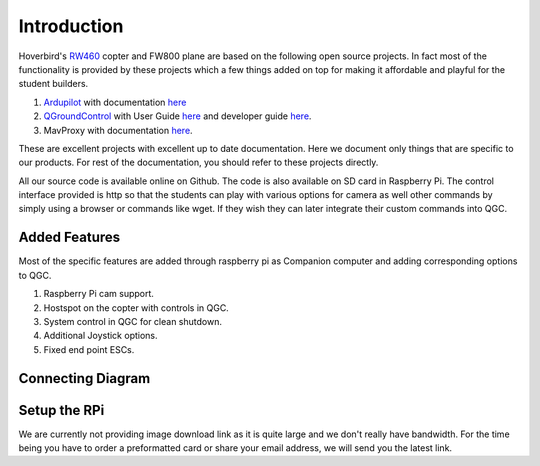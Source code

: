 .. _Intruduction:

=============
Introduction
=============

Hoverbird's `RW460 <http://store.hoverbirds.in/product/rw460-foldable-quadcopter/>`__ copter and FW800 plane are based on the following open source projects. In fact most of the functionality is provided by these projects which a few things added on top for making it affordable and playful for the student builders.

#. `Ardupilot <http://ardupilot.org/>`__ with documentation `here <http://ardupilot.org/ardupilot/index.html>`__

#. `QGroundControl <http://qgroundcontrol.com/>`__ with User Guide `here <https://docs.qgroundcontrol.com/en/>`__ and developer guide `here <https://dev.qgroundcontrol.com/en/>`__.

#.  MavProxy with documentation `here <http://ardupilot.github.io/MAVProxy/html/index.html>`__.

These are excellent projects with excellent up to date documentation. Here we document only things that are specific to our products. For rest of the documentation, you should refer to these projects directly.

All our source code is available online on Github. The code is also available on SD card in Raspberry Pi. The control interface provided is http so that the students can play with various options for camera as well other commands by simply using a browser or commands like wget. If they wish they can later integrate their custom commands into QGC.

.. youtube:: qF4sPB2WkHY


Added Features
===============

Most of the specific features are added through raspberry pi as Companion computer and adding corresponding options to QGC.

#. Raspberry Pi cam support.


#. Hostspot on the copter with controls in QGC.


#. System control in QGC for clean shutdown.


#. Additional Joystick options.


#. Fixed end point ESCs.


Connecting Diagram
===================

.. image:: _images/connection_diagrm.jpg
    :target: _images/connection_diagrm.jpg


.. _raspberry-pi-via-mavlink_setup_the_rpi:

Setup the RPi
==============

We are currently not providing image download link as it is quite large and we don't really have bandwidth. For the time being you have to order a preformatted card or share your email address, we will send you the latest link.
